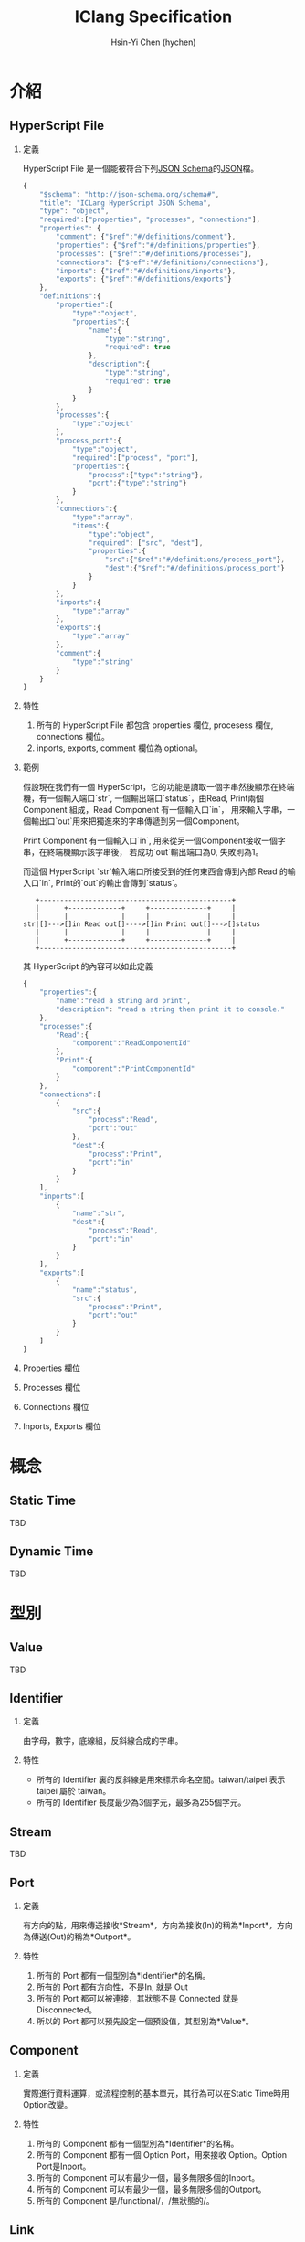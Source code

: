 #+TITLE: IClang Specification
#+AUTHOR: Hsin-Yi Chen (hychen)
#+OPTIONS: H:2 num:t toc:nil
#+OPTIONS: ^:nil
#+OPTIONS: <:nil todo:nil *:t ^:{} @:t ::t |:t TeX:t

* 介紹
** HyperScript File
*** 定義
HyperScript File 是一個能被符合下列[[http://json-schema.org/][JSON Schema]]的[[http://json.org/][JSON]]檔。

#+BEGIN_SRC javascript :tangle ../schema/hyperscript-schema.json
  {
      "$schema": "http://json-schema.org/schema#",
      "title": "ICLang HyperScript JSON Schema",
      "type": "object",
      "required":["properties", "processes", "connections"],
      "properties": {
          "comment": {"$ref":"#/definitions/comment"},
          "properties": {"$ref":"#/definitions/properties"},
          "processes": {"$ref":"#/definitions/processes"},
          "connections": {"$ref":"#/definitions/connections"},
          "inports": {"$ref":"#/definitions/inports"},
          "exports": {"$ref":"#/definitions/exports"}
      },
      "definitions":{        
          "properties":{
              "type":"object",
              "properties":{
                  "name":{
                      "type":"string",
                      "required": true
                  },
                  "description":{
                      "type":"string",
                      "required": true
                  }
              }
          },
          "processes":{
              "type":"object"
          },
          "process_port":{
              "type":"object",
              "required":["process", "port"],
              "properties":{
                  "process":{"type":"string"},
                  "port":{"type":"string"}
              }
          },
          "connections":{
              "type":"array",
              "items":{
                  "type":"object",
                  "required": ["src", "dest"],
                  "properties":{
                      "src":{"$ref":"#/definitions/process_port"},
                      "dest":{"$ref":"#/definitions/process_port"}
                  }
              }
          },
          "inports":{
              "type":"array"
          },
          "exports":{
              "type":"array"
          },
          "comment":{
              "type":"string"
          }        
      }
  }
#+END_SRC
*** 特性
1. 所有的 HyperScript File 都包含 properties 欄位, procesess 欄位, connections 欄位。
2. inports, exports, comment 欄位為 optional。
*** 範例

假設現在我們有一個 HyperScript，它的功能是讀取一個字串然後顯示在終端機，有一個輸入端口`str`,
一個輸出端口`status`，由Read, Print兩個 Component 組成，Read Component 有一個輸入口`in`，
用來輸入字串，一個輸出口`out`用來把獨進來的字串傳遞到另一個Component。 

Print Component 有一個輸入口`in`, 用來從另一個Component接收一個字串，在終端機顯示該字串後，
若成功`out`輸出端口為0, 失敗則為1。

而這個 HyperScript `str`輸入端口所接受到的任何東西會傳到內部 Read 的輸入口`in`, Print的`out`的輸出會傳到`status`。

#+BEGIN_SRC ditaa
   +-----------------------------------------------+
   |      +-------------+     +--------------+     |
   |      |             |     |              |     |
str|[]--->[]in Read out[]---->[]in Print out[]--->[]status
   |      |             |     |              |     |
   |      +-------------+     +--------------+     |
   +-----------------------------------------------+      
#+END_SRC

其 HyperScript 的內容可以如此定義

#+BEGIN_SRC javascript :tangle ../example/simple-hyperscript.json
  {
      "properties":{
          "name":"read a string and print",
          "description": "read a string then print it to console."
      },
      "processes":{
          "Read":{
              "component":"ReadComponentId"
          },
          "Print":{
              "component":"PrintComponentId"
          }
      },
      "connections":[
          {
              "src":{
                  "process":"Read",
                  "port":"out"                
              },
              "dest":{
                  "process":"Print",
                  "port":"in"
              }
          }
      ],
      "inports":[
          {
              "name":"str",          
              "dest":{
                  "process":"Read",
                  "port":"in"
              }
          }
      ],
      "exports":[
          {
              "name":"status",
              "src":{
                  "process":"Print",
                  "port":"out"
              }
          }    
      ]
  }
#+END_SRC

*** Properties 欄位
*** Processes 欄位
*** Connections 欄位
*** Inports, Exports 欄位
* 概念
** Static Time
TBD
** Dynamic Time
TBD
* 型別
** Value
TBD
** Identifier
*** 定義
由字母，數字，底線組，反斜線合成的字串。
*** 特性
- 所有的 Identifier 裏的反斜線是用來標示命名空間。taiwan/taipei 表示 taipei 屬於 taiwan。
- 所有的 Identifier 長度最少為3個字元，最多為255個字元。
** Stream
TBD
** Port
*** 定義
有方向的點，用來傳送接收*Stream*，方向為接收(In)的稱為*Inport*，方向為傳送(Out)的稱為*Outport*。
*** 特性
1. 所有的 Port 都有一個型別為*Identifier*的名稱。
2. 所有的 Port 都有方向性，不是In, 就是 Out
3. 所有的 Port 都可以被連接，其狀態不是 Connected 就是 Disconnected。
4. 所以的 Port 都可以預先設定一個預設值，其型別為*Value*。
** Component
*** 定義
實際進行資料運算，或流程控制的基本單元，其行為可以在Static Time時用Option改變。
*** 特性
1. 所有的 Component 都有一個型別為*Identifier*的名稱。
2. 所有的 Component 都有一個 Option Port，用來接收 Option。Option Port是Inport。
3. 所有的 Component 可以有最少一個，最多無限多個的Inport。
4. 所有的 Component 可以有最少一個，最多無限多個的Outport。
5. 所有的 Component 是/functional/，/無狀態的/。
** Link
*** 定義
兩個 Port 連接在一起稱為 Link。
*** 特性
1. 只有不同 Component 或是 HyperScript 的 Port 可以互相連接。
2. 所有的 Inport 只能跟 Outport 連接，反之亦然。
** HyperScript 
*** 定義
以流程圖方式定義資料運算相依性的dataflow程式，由 Component，Link 構成，且能像 Component 一樣有Inport或Outport。
HyperScript裏的Outport通常稱為Export。
*** 特性
1. 所有的 HyperScript 都有一個型別為Identifier的名稱。
2. 所有的 HyperScript 都有最少一個，最多無限多個Component。
3. 所有的 HyperScript 都有最少一個，最多無限多個Link。
4. 所有的 HyperScript 都是 directed graph，且不能有loop。
5. 所有的 HyperScript 可以有零到無限個Inport。
6. 所有的 HyperScript 可以有零到無限個Export。
7. 所有的 HyperScript 可以如同 Component 一樣，能與其他 Component 或是 HyperScript 組合。
** Socket
*** 定義
Port 在 dynamic time 時的 instance。方向為 In 的稱為 In Socket, 方向為 Out 稱為Out Socket。
*** 特性
1. 所有的 Socket 都有一個型別為UUID的識別碼。
2. 所有的 Socket 都有方向性，不是In就是Out。
3. 所有的 Socket 都處於 connecting, connected, disconnecting, disconnected 這四種其中一種狀態。
4. 所有的 Socket 連接後，除非 Process 進入 terminating 狀態，否則不能被 disconnect。
4. 所有的 Socket 如果沒有被連接，則回傳的值是其Port的預設值。
** Process
*** 定義
Component 在 dynamic time 時的 instance。
*** 特性
1. 所有的 Process 都有一個型別為字串的名稱。
2. 所有的 Process 都有執行狀態，處於 init, ready, running, terminating, terminated 這五種狀態中。
3. 所有的 Process 都有零到無限多個的In Socket或是 Out Socket。
** Connection
*** 定義
兩個 Socket 連在一起稱為 Connection。
*** 特性
1. 只有不同 Process 或是 HyperProcess 的 Socket 可以互相連結。
2. 所有的 In Socket 只能跟 Out Socket 連接，反之亦然。
** HyperProcess
*** 定義
HyperScript 在 dynamic time 時的 instance。
*** 特性
1. 所有的 HyperProcess 都有一個UUID。 
2. 所有的 HyperProcess, 只有在 terminated 狀態下，才能修改裡面的 connection。
3. 所有的 HyperProcess, 只有在 terminated 狀態下，才能修改裡面的 process。
4. 所有的 HyperProcess 都有執行狀態，處於 init, ready, running, terminating, terminated 這五種狀態中。


